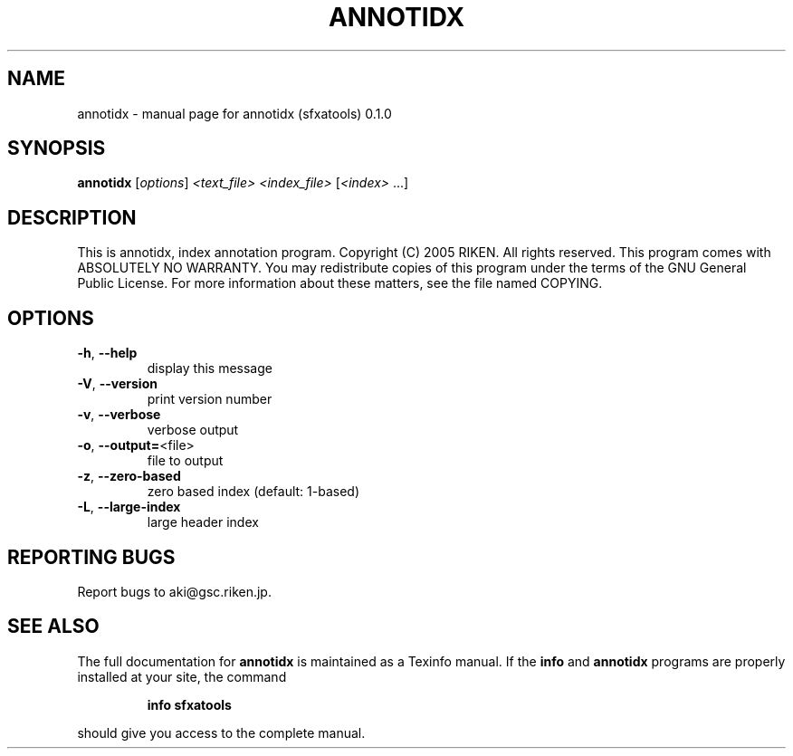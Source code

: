 .\" DO NOT MODIFY THIS FILE!  It was generated by help2man 1.35.
.TH ANNOTIDX "1" "June 2005" "annotidx (sfxatools) 0.1.0" "User Commands"
.SH NAME
annotidx \- manual page for annotidx (sfxatools) 0.1.0
.SH SYNOPSIS
.B annotidx
[\fIoptions\fR] \fI<text_file> <index_file> \fR[\fI<index> \fR...]
.SH DESCRIPTION
This is annotidx, index annotation program.
Copyright (C) 2005 RIKEN. All rights reserved.
This program comes with ABSOLUTELY NO WARRANTY.
You may redistribute copies of this program under the terms of the
GNU General Public License.
For more information about these matters, see the file named COPYING.
.SH OPTIONS
.TP
\fB\-h\fR, \fB\-\-help\fR
display this message
.TP
\fB\-V\fR, \fB\-\-version\fR
print version number
.TP
\fB\-v\fR, \fB\-\-verbose\fR
verbose output
.TP
\fB\-o\fR, \fB\-\-output=\fR<file>
file to output
.TP
\fB\-z\fR, \fB\-\-zero\-based\fR
zero based index (default: 1\-based)
.TP
\fB\-L\fR, \fB\-\-large\-index\fR
large header index
.SH "REPORTING BUGS"
Report bugs to aki@gsc.riken.jp.
.SH "SEE ALSO"
The full documentation for
.B annotidx
is maintained as a Texinfo manual.  If the
.B info
and
.B annotidx
programs are properly installed at your site, the command
.IP
.B info sfxatools
.PP
should give you access to the complete manual.
